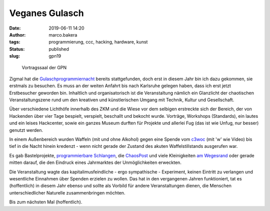 Veganes Gulasch
===============
:date: 2019-06-11 14:20
:author: marco.bakera
:tags: programmierung, ccc, hacking, hardware, kunst
:status: published
:slug: gpn19

.. figure:: {static}images/2019/gpn_saal.jpg
   :alt: Saal

   Vortragssaal der GPN

Zigmal hat die `Gulaschprogrammiernacht
<https://entropia.de/GPN19>`_ bereits stattgefunden,
doch erst in diesem Jahr bin ich dazu gekommen, sie erstmals zu besuchen.
Es muss an der weiten Anfahrt bis nach Karlsruhe gelegen haben, dass
ich erst jetzt Erstbesucher geworden bin. Inhaltlich und organisatorisch
ist die Veranstaltung nämlich ein Glanzlicht der chaotischen
Veranstaltungszene rund um den kreativen und künstlerischen Umgang mit
Technik, Kultur und Gesellschaft.

Über verschiedene Lichthöfe innerhalb des ZKM und die Wiese vor dem selbigen
erstreckte
sich der Bereich, der von Hackenden über vier Tage bespielt, verspielt,
beschallt und bekocht wurde. Vorträge, Workshops (Standards), ein
lautes und ein leises Hackcenter, sowie ein ganzes Museum durften
für Projekte und allerlei Fug (das ist wie Unfug, nur besser) genutzt werden.

In einem Außenbereich wurden Waffeln (mit und ohne Alkohol) gegen eine
Spende vom `c3woc <https://c3woc.de/>`_ (mit 'w' wie Video) bis tief in
die Nacht hinein kredenzt - wenn nicht gerade der Zustand des akuten
Waffelstillstands ausgerufen war.

Es gab Bastelprojekte, `programmierbare Schlangen
<https://github.com/schlangenprogrammiernacht>`_, die `ChaosPost
<https://c3post.de/>`_ und viele Kleinigkeiten `am Wegesrand
<https://github.com/pintman/spnoled>`_ oder
gerade mitten darauf, die
den Eindruck eines Jahrmarktes der Unmöglichkeiten erweckten.

Die Veranstaltung wagte das kapitalimusfeindliche - ergo sympathische -
Experiment, keinen Eintritt zu verlangen und wesentliche Einnahmen
über Spenden erzielen zu wollen. Das hat in den vergangenen Jahren
funktioniert, tat es (hoffentlich) in diesem Jahr ebenso und sollte
als Vorbild für andere Veranstaltungen dienen, die Menschen
unterschiedlicher Naturelle zusammenbringen möchten.

Bis zum nächsten Mal (hoffentlich).
